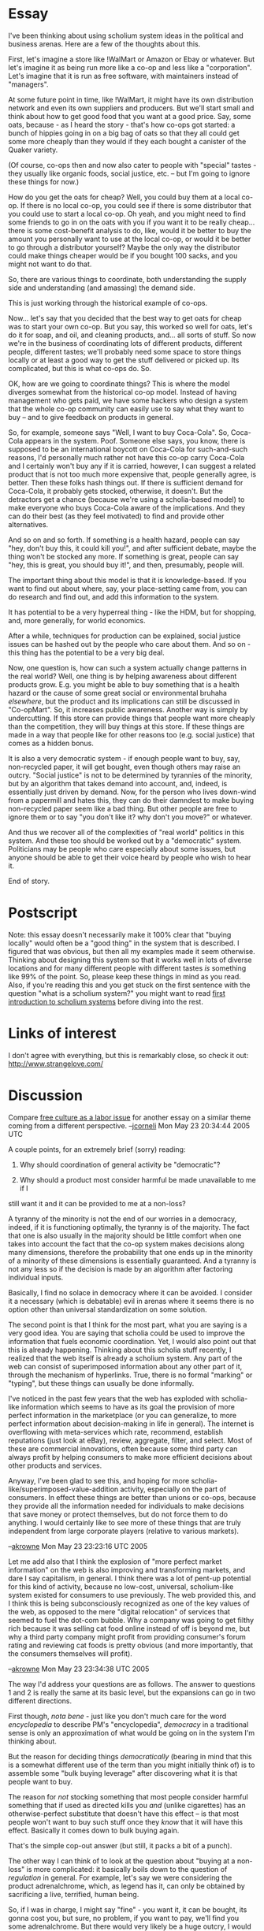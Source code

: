 #+STARTUP: showeverything logdone
#+options: num:nil



* Essay

I've been thinking about using scholium system ideas in the political and
business arenas.  Here are a few of the thoughts about this.

First, let's imagine a store like !WalMart or Amazon or Ebay or whatever.  But
let's imagine it as being run more like a co-op and less like a "corporation".
Let's imagine that it is run as free software, with maintainers instead of
"managers".

At some future point in time, like !WalMart, it might have its own distribution
network and even its own suppliers and producers.  But we'll start small and
think about how to get good food that you want at a good price.  Say, some oats,
because - as I heard the story - that's how co-ops got started: a bunch of
hippies going in on a big bag of oats so that they all could get some more
cheaply than they would if they each bought a canister of the Quaker variety.

(Of course, co-ops then and now also cater to people with "special" tastes -
they usually like organic foods, social justice, etc. -- but I'm going to ignore
these things for now.)

How do you get the oats for cheap?  Well, you could buy them at a local co-op.
If there is no local co-op, you could see if there is some distributor that you
could use to start a local co-op.  Oh yeah, and you might need to find some
friends to go in on the oats with you if you want it to be really
cheap...  there is some cost-benefit analysis to do, like, would it be better to
buy the amount you personally want to use at the local co-op, or would it be
better to go through a distributor yourself?  Maybe the only way the distributor
could make things cheaper would be if you bought 100 sacks, and you might not
want to do that.

So, there are various things to coordinate, both understanding the supply side
and understanding (and amassing) the demand side.

This is just working through the historical example of co-ops.

Now... let's say that you decided that the best way to get oats for cheap was to
start your own co-op.  But you say, this worked so well for oats, let's do it
for soap, and oil, and cleaning products, and... all sorts of stuff.  So now
we're in the business of coordinating lots of different products, different
people, different tastes; we'll probably need some space to store things locally
or at least a good way to get the stuff delivered or picked up.  Its
complicated, but this is what co-ops do.  So.

OK, how are we going to coordinate things?  This is where the model diverges
somewhat from the historical co-op model.  Instead of having management who gets
paid, we have some hackers who design a system that the whole co-op community
can easily use to say what they want to buy -- and to give feedback on products
in general.

So, for example, someone says "Well, I want to buy Coca-Cola".  So, Coca-Cola
appears in the system.  Poof.  Someone else says, you know, there is supposed to
be an international boycott on Coca-Cola for such-and-such reasons, I'd
personally much rather not have this co-op carry Coca-Cola and I certainly won't
buy any if it is carried, however, I can suggest a related product that is not
too much more expensive that, people generally agree, is better.  Then these
folks hash things out.  If there is sufficient demand for Coca-Cola, it probably
gets stocked, otherwise, it doesn't.  But the detractors get a chance (because
we're using a scholia-based model) to make everyone who buys Coca-Cola aware of
the implications.  And they can do their best (as they feel motivated) to find
and provide other alternatives.

And so on and so forth.  If something is a health hazard, people can say "hey,
don't buy this, it could kill you!", and after sufficient debate, maybe the
thing won't be stocked any more.  If something is great, people can say "hey,
this is great, you should buy it!", and then, presumably, people will.

The important thing about this model is that it is knowledge-based.  If you want
to find out about where, say, your place-setting came from, you can do research
and find out, and add this information to the system.

It has potential to be a very hyperreal thing - like the HDM, but for shopping,
and, more generally, for world economics.

After a while, techniques for production can be explained, social justice issues
can be hashed out by the people who care about them.  And so on - this thing has
the potential to be a very big deal.

Now, one question is, how can such a system actually change patterns in the real
world?  Well, one thing is by helping awareness about different products grow.
E.g. you might be able to buy something that is a health hazard or the cause of
some great social or environmental bruhaha /elsewhere/, but the product and
its implications can still be discussed in "Co-opMart".  So, it increases public
awareness.  Another way is simply by undercutting.  If this store can provide
things that people want more cheaply than the competition, they will buy things
at this store.  If these things are made in a way that people like for other
reasons too (e.g. social justice) that comes as a hidden bonus.

It is also a very democratic system - if enough people want to buy, say,
non-recycled paper, it will get bought, even though others may raise an outcry.
"Social justice" is not to be determined by tyrannies of the minority, but by an
algorithm that takes demand into account, and, indeed, is essentially just
driven by demand.  Now, for the person who lives down-wind from a papermill and
hates this, they can do their damndest to make buying non-recycled paper seem
like a bad thing.  But other people are free to ignore them or to say "you don't
like it?  why don't you move?" or whatever.

And thus we recover all of the complexities of "real world" politics in this
system.  And these too should be worked out by a "democratic" system.
Politicians may be people who care especially about some issues, but anyone
should be able to get their voice heard by people who wish to hear it.

End of story.

* Postscript

Note: this essay doesn't necessarily make it 100% clear that "buying locally"
would often be a "good thing" in the system that is described.  I figured that
was obvious, but then all my examples made it seem otherwise.  Thinking about
designing this system so that it works well in lots of diverse locations and for
many different people with different tastes /is/ something like 99% of the
point.  So, please keep these things in mind as you read.  Also, if you're reading this and you get stuck on the first sentence with the question "what is a scholium system?" you might want to read [[file:first introduction to scholium systems.org][first introduction to scholium systems]] before diving into the rest.

* Links of interest

I don't agree with everything, but this is remarkably close, so
check it out: http://www.strangelove.com/

* Discussion

Compare [[file:free culture as a labor issue.org][free culture as a labor issue]] for another essay on a similar
theme coming from a different perspective. --[[file:jcorneli.org][jcorneli]] Mon May 23 20:34:44 2005 UTC

A couple points, for an extremely brief (sorry) reading:

 1. Why should coordination of general activity be "democratic"?  

 1. Why should a product most consider harmful be made unavailable to me if I
still want it and it can be provided to me at a non-loss?

A tyranny of the minority is not the end of our worries in a democracy, indeed,
if it is functioning optimally, the tyranny is of the majority.  The fact that
one is also usually in the majority should be little comfort when one takes into
account the fact that the co-op system makes decisions along many dimensions,
therefore the probability that one ends up in the minority of a minority of
these dimensions is essentially guaranteed.  And a tyranny is not any less so if
the decision is made by an algorithm after factoring individual inputs.

Basically, I find no solace in democracy where it can be avoided.  I consider it
a necessary (which is debatable) evil in arenas where it seems there is no
option other than universal standardization on some solution.

The second point is that I think for the most part, what you are saying is a
very good idea.  You are saying that scholia could be used to improve the
information that fuels economic coordination.  Yet, I would also point out that
this is already happening.  Thinking about this scholia stuff recently, I
realized that the web itself is already a scholium system.  Any part of the web
can consist of superimposed information about any other part of it, through the
mechanism of hyperlinks.  True, there is no formal "marking" or "typing", but
these things can usually be done informally.

I've noticed in the past few years that the web has exploded with scholia-like
information which seems to have as its goal the provision of more perfect
information in the marketplace (or you can generalize, to more perfect
information about decision-making in life in general).  The internet is
overflowing with meta-services which rate, recommend, establish reputations
(just look at eBay), review, aggregate, filter, and select.  Most of these are
commercial innovations, often because some third party can always profit by
helping consumers to make more efficient decisions about other products and
services.

Anyway, I've been glad to see this, and hoping for more
scholia-like/superimposed-value-addition activity, especially on the part of
consumers.  In effect these things are better than unions or co-ops, because
they provide all the information needed for individuals to make decisions that
save money or protect themselves, but do not force them to do anything.  I would
certainly like to see more of these things that are truly independent from large
corporate players (relative to various markets).

--[[file:akrowne.org][akrowne]] Mon May 23 23:23:16 UTC 2005

Let me add also that I think the explosion of "more perfect market information"
on the web is also improving and transforming markets, and dare I say
capitalism, in general.  I think there was a lot of pent-up potential for this
kind of activity, because no low-cost, universal, scholium-like system existed
for consumers to use previously.  The web provided this, and I think this is
being subconsciously recognized as one of the key values of the web, as opposed
to the mere "digital relocation" of services that seemed to fuel the dot-com
bubble.  Why a company was going to get filthy rich because it was selling cat
food online instead of off is beyond me, but why a third party company might
profit from providing consumer's forum rating and reviewing cat foods is pretty
obvious (and more importantly, that the consumers themselves will profit).

--[[file:akrowne.org][akrowne]] Mon May 23 23:34:38 UTC 2005


The way I'd address your questions are as follows.  The answer to questions 1
and 2 is really the same at its basic level, but the expansions can go in two
different directions.

First though, /nota bene/ - just like you don't much care for the word
/encyclopedia/ to describe PM's "encyclopedia", /democracy/ in a traditional
sense is only an approximation of what would be going on in the system I'm
thinking about.

But the reason for deciding things /democratically/ (bearing in mind that this
is a somewhat different use of the term than you might initially think of) is to
assemble some "bulk buying leverage" after discovering what it is that people
want to buy.

The reason for /not/ stocking something that most people consider harmful
something that if used as directed kills you /and/ (unlike cigarettes) has an
otherwise-perfect substitute that doesn't have this effect -- is that most
people won't want to buy such stuff once they /know/ that it will have this
effect.  Basically it comes down to bulk buying again.

That's the simple cop-out answer (but still, it packs a bit of a punch).

The other way I can think of to look at the question about "buying at a
non-loss" is more complicated: it basically boils down to the question of
/regulation/ in general.  For example, let's say we were considering the
product adrenalchrome, which, as legend has it, can only be obtained by
sacrificing a live, terrified, human being.  

So, if I was in charge, I might say "fine" - you want it, it can be bought, its
gonna cost you, but sure, no problem, if you want to pay, we'll find you some
adrenalchrome.  But there would very likely be a huge outcry, I would be hunted
down by the police, and it would probably be good-bye Co-opMart.

Other than extreme cases like this, the basic point is that if /you/ are the
only person buying some good, there is really no added benefit of going through
a middle-man (unless it was to arrange shipping or something like that).  In
general, if something comes at a "non loss" and isn't illegal, then, yes, it
would probably be available in the system.  But maybe not forever; you might
look at this system as a way of shaping future laws -- if people object to the
presence of some product on social justice grounds, for example, it might drive
demand for that product down to the point where the product is no longer
available at a non-loss.  In a way, the scholium system and its particular
version of "democracy" act as a "certificate" that people can use to assure
themselves that the thing they are buying is something they want to buy.

I'm confused about your comments on "tyranny" in general.  I'd like to get a
more clearly-spelled-out transcript of your thoughts on this and on "democracy"
and/or alternatives - it seems like you have some alternatives in mind that you
like better.  Maybe you don't object so much to the version of democracy I'm
talking about here?   You certainly don't seem to be arguing against the main
point of this scholium-system-for-business, which is that making more
information available will help people make better buying choices.  You seem to
agree that this is a good thing.  And this is the principle that is at the root
of what I meant when I said "democracy" in the essay.

You are saying that "this sort of thing is already happening", and I think the
Strangelove link I provided above says something similar.  I'd agree that you
can get more information now than before, and that much of it is scholia-like.
But this is a bit like saying that "math is already a prototypical hyperreality"
- sure, I agree, but I also think that the future has much more to offer.
Whether you call this stuff "the web" or a "scholium system" or a "semantic
web", it seems fairly inevitable that lots and lots more information of all
sorts and all sorts of structures will be available to more people, more
readily.

However, I don't think that the co-operative nature of the business that I'm
talking about in this essay is inevitable, indeed, I think that it would be a
lot of work to put something like this together.  I'd personally like to advance
the hypothesis that

  This : WalMart :: GNU : Microsoft

but time (and maybe some more & deeper theoretical investigations!) will tell.

--[[file:jcorneli.org][jcorneli]] Tue May 24 02:49:30 2005 UTC

"Democracy" is a slippery word.  I wasn't at first sure whether you were using it in a 
global context, e.g., what can a scholium environment do for /government/; or a micro
context, as in how can scholium facilitate /democratic organizations/.
I tend to think it matters because one of these contexts is voluntary and free,
and the other isn't.  A lot of my comments assumed the former, but it seems you were 
talking about the latter, voluntary one.  So you can discard most of my comments.

I like the "this:WalMart::GNU:Microsoft" association.  It does get across succinctly
what you are saying.  
Its interesting what is going on here-- it is almost like "DIY vs. having someone else do
the work for you" (including the thinking.  Perhaps /especially/ the thinking.)  If you
are interested in taking on more work or thinking harder instead of paying more money, you 
go with the DIY method.  

I also think that the role juxtaposition of WalMart and Microsoft is apt in many
ways.  They're both huge.  They both exploit economies of scale and have a lot
of bargaining power.  They both tend to crush smaller competitors in overlapping
markets.  However, there are a few crucial differences.  One is how much the
middle man actually makes.  In businesses like WalMart's, profit margins are
razor-slim; 3.65% to be exact.  Theirs are toward the lower end for a consumer
goods retailer, since their gimmick is being super-low-cost.  On the other hand,
Microsoft's margins are huge-- 28.89%.  It is intuitively obvious why this is
so: Microsoft has one sunk cost for development, then every additional "unit" it
sells costs them almost zero.  They have no cost of goods sold!  I'm not sure
how they settled on a reasonable profit-margin; maybe they threw darts at a
board.  Maybe they had complex models to tell them how much they could make
before grandma would opt not to have a computer at all, to say nothing of
switching to GNU.

Immediately, this  begs the question of what exactly the point would be to co-oping in 
place of shopping at WalMart (replace here any other retail business with a similar profile).  
3.65% doesn't exactly sound like an unreasonable price for the logistics and delivery WalMart
affords.  Also built into that is /their/ bulk bargaining power.  I would be impressed if 
you could co-op on something WalMart does and actually beat them overall, even leaving out
your extra work expenditure.

The point is, I think, that the market is already very efficient, via price signals alone.
In certain sectors, you may be able to optimize by using scholium systems to coordinate 
collective bargaining, but I think perhaps the real potential of these systems is 
reinforcing the same dynamics that start with price signals and are amplified via
competition.  But I haven't thought about this enough to clearly justify this claim.

There are more ways that WalMart is nothing like Microsoft.  For example, since Microsoft
has no cost-of-goods-sold, obviously there is nothing producer-side on which to use its
bargaining power (to lower costs).  So instead they use their bargaining power on the
consumer-side-- to raise costs!  They do this by choking OEMs ("The Microsoft Tax" you get
when you buy a new computer), corporations, and governments (bulk buyers).  This is all enabled by the 
extreme viral nature of their software (forced obsolescence and network effects), which is
enabled by the digital nature of the space they thrive in (or shall I say, "infect"...)

As I see it, there are many more reasons to find alternatives to Microsoft than for WalMart.
Its actually quite sad that the anti-corporate corporate crowd cannot see how much worse one
is than the other, and additionally sad given how much more important the digital world
is becoming.  

So what am I getting at?  That I think there is less hope, and less impetus for, the
application of scholium methods to the (partial or total) replacement of real-world markets
with noncommercial cooperation, in a fashion similar to how free/open source replaces
commercial software.

I do, however, think that they could really go to the core of government
systems.  Right now citizen participation in the deliberatory processes of
government are a humongous joke.  This could be changed radically.  Consider the
problem of corporations being in bed with government.  I think that in large
part this is because it is simply impossible to interact in a meaningful way
with the huge regular-person populous.  It is much easier to meet with
representatives of the largest corporations, with the weak excuse that helping
them also helps their consumers, whom are the citizens.  Digital government
could really start to change this.

--[[file:akrowne.org][akrowne]] Tue May 24 03:13:26 UTC 2005

Actually, the book on strangelove.com looks really bad.  It is so gleeful in its distain
for capitalism that it blinds itself and misses some critical things that utterly undermine its claims and
predictions.  It takes grains of truth and makes a sandhill out of them.  It takes new things
and construes them as every thing.  The book highlights discrete examples as "proof" of
the deprecation of "the old system", repeating the classic fallacy of using anecdotes as
a proof of some universal truth.

Comments on some excerpts:
 
: the Internet and new digital communication technology actually undermine the power of
 capital,  producing an alternative symbolic economy.

To some extent.  But all I think this often does is create commerical opportunities with lower start-up
costs.  There are still "territories" to be occupied by corporations, except their 
boundaries are now demarcated by interest, attention, and memes.  There is still a place for
capital in "scaling up" an effort to handle delivery with a high, professional quality of
service, and cover that pesky minority set of service provision that you can't reach without 
a /lot/ more in terms of human resources (hiring developers, hiring customer service
staff, hiring systems support staff, hiring salespersons, promotional people, lawyers,
ad nauseum).

I've directly encountered a lot of these issues on PlanetMath.   If there were no need for 
capital, we wouldn't be desperately searching for funding right now.

The dynamics are different in cyberspace, but capitalism is still inherently necessary
and useful because there /still are costs/.  The goal has shifted from product sales to
service provision.  In service provision, the steepest costs are human resources.  And they
are steep indeed.  The book completely misses the boat.

: the Internet breaks with the capitalist logic of commodification 

Yes, but only for intellectual property.  eBay is still very useful and very capitalist
and very commodified, and it ain't goin' away.  In fact, its one of the killer apps of the
internet.

: while television produces a passive consumer audience, Internet audiences are more active,
 creative, and subversive.

Not really.  While the internet enables /some/ people to act more in this fashion,
most don't seem interested in going beyond being passive consumers.  I would argue that it is 
very important and socially-transformational that these motivated, creative people-- the
tail of the bell curve-- have been empowered and enabled.  These people make CBPP a success.
But most people use the internet as a platform for cheap communication, playing games, and
viewing virus-laden diversional email attachments, not being creative or subversive.

: Writers, activists, and artists on the Internet undermine commercial media and its
 management of consumer behaviour

They create a strong /alternative/.  There is a lot of truth here.  Bloggers
managed to chase Trent Lott out of politics and Dan Rather out of broadcasting.
This is a good thing.  People with different values and points of view are no
longer /excluded/ from broadcasting and having mass influence.  But commercial
media is free to respond, and it has, and it will.  Emergent media, lets call
it, is only a competitor.  And it turns out there is a really easy way to be a
crappy media outlet and still rake in the bucks: tell people what they want to
hear.  Politics suffers the same problem.  Politicians are only half of the
problem: the other problem is that most people want to be lied to.

: .. the Web's tendency toward the disintegration of intellectual property rights.
 Case studies describe the invention of new meaning given to cultural and consumer icons  
 like Barbie and McDonald's ...

What a funny thing to waste time on.  I've never heard of any new meaning given by subversive
internet people to Barbie and McDonald's, and I'm practically in the super-internet-user
category.  When something "makes it big" on the internet, I know about it.  This comes back
to what I said earlier: attention and interest are still limitations.  

: The Empire of Mind also makes apparent that digital piracy will not be eliminated. The 
 Internet community effectively converts private property into public, thereby presenting 
 serious obstacles for the management of consumer behaviour and significantly eroding brand  
 value. 

Correct, piracy won't be eliminated.  This is the nature of the internet.  Its not that 
people are distainful of IP, its that its impossible to /force/ any digital IP on people
which they aren't willing to voluntarily accept.  But commerce has always operated largely
/without being able to assume deadly force to meet its ends; the recent regime of coercive 
over-IP is just that-- recent.  I would like to see it rolled back, and the realities of
the internet are challenging it.  

But I don't see how any of this erodes brand value.  Brands provide convenient cognitive
affordance.  They bind notions of quality to a product and provider.  Cognitive affordance 
is a pillar of Human Computer Interaction, even, which I think says something about how 
branding is a result of psychological constants that the internet isn't eliminating.

: Much to the dismay of the corporate sector, online communities are disinterested in the
 ethics of private property. In fact, the entire philosophical framework on which 
 capitalism is based is threatened by these alternative means of cultural production

Come again?  Most people in "online communities" (who are also in offline communities)
will still not want you to take their physical property from them.  As for intellectual
property, most would agree that a "no IP rights" situation is bad, with even the most
rudimentary understanding of what IP is supposed to do (encourage creation).  

The book does not even take a very "scholiumific" view of IP, where creations become permanent artifacts
and change and commentary create new ones.  In this model, a creator is a permanent attribute
of an intellectual creation, and thus they have permanent and perpetual ownership of the
"goodwill" benefits that flow forth from them, such as reputation, recognition, and fame.

--[[file:akrowne.org][akrowne]] Tue May 24 04:39:58 UTC 2005

Since it is late I will confine myself to a few brief observations, thoughts,
and anecdotes.

In a way, a scholium system for merchandise is a lot like what we already have.
Pick up a random box of stuff in a store and you will see a lot more on it than
simply a label of the contents and the name of the manufacturer.  You will find
things like nutrition listings, ingredients, suggested recipies, health risk
warnings, disclaimers, OSHA data, seals of approval from organizations such as
Good Housekeepinng and Underwriter's Laboratory, advertisements for other
products, coupons, proofs of purchase, comments from buyers, etc.  These
constitute scholia.  As I see it, what your proposal would do is to automate and
hopefuly expedite the procedure of attaching such scholia to products and do
away with selection by the manufacturer so that even negative comments will
appear.  Now, the only way that negative comments appear is when they are forced
to appear by law.

As for "democracy", the term has been used by so many people in so many
different ways that its meaning is about as fixed as the meaning of "a" in
algebra.  Unless one's aim is to bamboozle people by using one meaning while
using another, it is a good idea to to specify which definition is being used.

From my personal experience in activism and observation, here is part of my
perspective on coroprations, politicians, and citizen involvement.  To stay in
office, a politician needs two things --- funds and votes.  To obtain the fomer,
politicians court businesses.  The politician knows that it is imperative to
meet at least some of the companies' demands or they will cut off funding.  To
obtain the latter, politicians court the people.  However, in this case, if they
do not meet the peoples' demands, it is not so certain that they will suffer.
Too many people are apathetic, they won't vote, or they will forget about the
issue in question which offended them, or they can easily be persuaded otherwise
with ease.  Therefore, there is typically little to be lost in ignoring the
demands of the people.

As a counterexample, I will cite the increasing influence of fundamentalist
Christians in American politics.  As I see it, the reason for this is simply
that it is clear that, if fundamentalists disapprove of a certain politician's
policy, they will turn out to vote and cast their ballots against the politician
in question.  Hence, they have an influence disproportionate to their proportion
of the population.

However, when it comes to other groups and interests, such as labor or civil
rights, it is not so clear that ignoring their demands will have such an adverse
effect.  Remember that these groups also have leaders who routinely meet with
officials.  However, the politician doesn't fear them like the fundamentalists
because crossing their agendas is not likely to have the same dire consequences
in most cases.  For instance, if a hypothetical politician decides to vote for
business aganst labor, the reasoning might run as follows: "If I vote against
labor, sure the union will not endorse me.  But so what?  Many of the union
members don't come out to vote and, of the ones that do, it is not so clear that
they will feel sufficiently motivated by the issue to vote against me.  On the
other hand, if I vote for labor, business will be offended, and they are rather
likely to cut off their generous donations to my campaign."

On a related note, I find it alarming how few people take an interest in local
politics.  The election for the mayor a month ago and the school board a month
before that here looked like non-events.  There were no lines of people waiting
outside the polling place.  In this case, the "vague amorphous mass" is much
less of an issue since the population involved is much smaller, yet the problem
is worse.

Changing topic, I would say that a lot of the reason the likes of Micro$oft get
away with what they do is the abyssymal ignorance of the general public when it
comes to computers.  For Joe Average, computer literacy means being being able
to push the right buttons on the mouse to get an application to launch.
Therefore, it is not so hard to fool the general public into thinking that
charging an arm and a leg for operating systems and snooping on users to make
sure that noone tries to look at the source code are normal and acceptable
activities and believing that "You get what you pay for, so obviously free
software has gotta be pretty lame.  If you want the bleeding competitive edge,
you'll have to pay us dearly for it.".

By contrast, the constituency for free software consists largely of elite
hackers who know too much to be fooled by this rhetoric and to whom the
shortcomings of Windoze and Word are painfully obvious.  As I see it, a good
part of the blame surely must go to the deplorable state of computer education.
I mean, when I went to school in the age of the 16k personal computer, computing
class consisted of writing programs in BASIC with DO loops in all their glory.
A little later, I got my Timex Sinclair computer and graduated from BASIC to
machine code.  I learned the memory map of the system, wrote bytes to output
ports, and slogged my way through a book on machine language which included such
fun projects as writing a disassembler and using it to figure out the code in
the ROM.  The instruction manuals were written for cognoscenti, complete with
schematics of the circuit board as opposed to the books with the silly cartoons
aimed at the intellectual level of a 5-year old one gets nowadays.  As a
consequence, I was able to write a memory tester for circuit boards in a
particle detector when I was a freshman in college.  Now, however, computer
class means learning which magic buttons to push to send the e-mail and print a
copy of the document one is writing and computer literacy means being able to
use one or more popular applications as opposed to knowing a computer language
and being able to write a program.  As long as this is how kids are taught in
school, it is easy to see why M$ has such an edge.  And it's a vicious cycle.
Businesses use Word so clearly that's what the kids should be learning in
school.  GNU, by contrast, is squeezed out, because relatively few businesses
use it, so why teach it to kids?  And how many business owners will put GNU on
their machines when they can't find a technician in the phone book who knows how
to install GNU or hire a typist who is familiar with Emacs?  As long as people
don't care to even show up for local school board elections, let alone go to
school board meetings and voice their opinions, this status quo is likely stay
pretty static.

Another consequence is that people without much of a clue about computers are
not going to appreciate the potential of computers to revolutionize whatever
they are doing or react out of fear instead of knowledge.  We have all seen some
pretty reactionary attitudes towards computers, even among people who are rather
knowledgable in technical fields.  To the random user, a computer is simply a
glorified television, typewriter, and fax machine, and game machine conveniently
rollled into one package.  Hence, it is not so surprising, although extremely
distressing, to me that most people see it reasonable that electronic books
should be licensed on terms that allow the luser the cyber-equivalent of what
can be done with a normal book, that many people are thinking of the internet in
terms of an irrelevant "centralized source" paradigm which was relevant to
printing, radio, phonographs, movies, and television, and acting accordingly by
being passive consumers, that such ideas as electronic voting will go over
people's heads.  Part of the theme of my bottlenecks essay (if I don't forget to
write it :) ) is how these new uses (as opposed to simpy simulating old uses in
electronic form) can run up into trouble with legal safeguards which might have
been rather reasonable in the days of the older technology.

Finally, the anecdote.  A few years ago, I tried to convince the local food
co-op to switch to GNU/Linux.  The appeal fell on deaf ears.  While an appeal to
switch to free trade coffee would have been preaching to the choir, its
equivelant in the domain of software was considered irrelevant.  I see this sad
situation as a combination of the computer illiteracy cited above and the
prevelance of specialized thought which frowns upon going outside one's
specialty, whether it be groceries or computers.  In particular, it means that
we are easy to conquer since we are already divided.

--[[file:rspuzio.org][rspuzio]] 24 May 2005

Ray, I don't agree that education is to blame for the state of the situation with M$'s 
dominance.  I appeal back to what I said about their using their bargaining power to 
keep the tax for their product high, as well as the viral effects.  I don't think its
reasonable to expect everyone to be able to debug circuit boards in particle accelerators.
This is not a reasonable prereq to being a lay person in a market that contains general
purpose computers.  I think consumers have every right to expect computers to be basically
appliances that "just work".  Most people have jobs other than hacking at their computers.

I think everyone feels a tinge of pain every time they're forced to shell out to upgrade
office, or they don't save any money by opting not to have their Dell shipped with windows.
But the standard way to solve this problem -- collective action -- doesn't really work.
The collective action would be towards free software, but free software is inherently DIY.
It betrays the notion that a computer should be an appliance.  Microsoft understands this
notion well, on the other hand.  

What I am saying is that there's no good alternative. 

Also on education, I would point out that for most markets to operate, vast quantities of
formal education are not required.  People use folk theories, lay knowledge, and indirect
knowledge.  The judgements of those who are able to make expert distinctions spread quickly
to those who cannot.  Is this not happening with free software vs. MS?  I would argue it is
(I remember a few years ago when my friend's non-computer-geek dad was telling me about how 
he thought he needed to be running linux), but that the very nature of the alternative rules
it out for most of the market.

Switching gears, I think you are right that the dynamics of local politics are
different.  There is much more potential there for individuals to get involved.
I still think digitizing it would help immensely, as it puts politics in the
"track" of things we do daily (using email, the web...).  Of course, scholia
would help foster actual discourse.

On the Fundamentalist Christians point, this is indeed a real phenomenon.  But I am not sure
of its real impact.  I think fundamentalists are being duped; that they are being used as 
pawns for votes through the manipulation of so-called "important" issues in the political
environment.  Whether or not gays can marry is not a real issue.  Whether or not Terry Shiavo
is allowed to be a vegetable or die is not a real issue.  Real political issues are of
universal importance (they dont just effect a handful of people or 5% of people) and have to 
do with the general distribution and use of wealth and power in society.  But these flimsy 
non-issues that politicians quite gratuitously elevate get the fundamentalists interested.

And all the while, in the background, politicians are continuing to play their old game of
lining their own pockets and sealing their own power.

So, I don't think the fundamentalist phenomenon is an exception to the rule that citizens
really do not have a voice or meaningful participation in government.

--[[file:akrowne.org][akrowne]] Tue May 24 14:03:16 UTC 2005

Going way back, .0365 is not a big number, but if you multiply it by a /very/ big number,
you get a big number again.  There's no question that !WalMart is worth a lot -- a lot -- of
money.  But the point isn't to get rich off of this scheme: it is to introduce freedom and -- yes definitely -- 
DIY ideas, to a sector that currently swings very far the other way.  

Even modern co-ops offer relatively little freedom -- maybe a comment book,
maybe you can place some special orders -- but you can't do as much within the
modern co-op to determine your own fate as a consumer as I'd like.  You can
choose what to buy from what they offer: that's a good thing!  But you can't
necessarily have much impact on the collection of goods that they offer without
becoming highly involved, and even then, I'd argue, you can't ever be sure that
you are getting things people want.  Sure, you can keep track of inventories,
you can read the suggestion book, you can get by.  But there's little effort to
make the consumer informed.  Tons of metadata is dumped the instant the product
hits the shelf.

There's a company (based in Austin, actually) called Whole Foods, that competes
with co-ops.  They offer natural foods, and try to do things like provide local
produce at their stores around the nation, they pay their employees well, etc.,
and all-in-all they are a pretty nice place to shop.  They have earned the
nickname "Whole Paycheck", though, because they are somewhat expensive -- but
of course, so are co-ops.  But they do everything in a "closed" model, so I can't
be sure /why/ such-and-such a product at WF is expensive, or why it is
cheaper than the same thing at a co-op (because the co-ops are closed too --
everyone is).

If the question is "can this be done in a way that beats !WalMart's profit margin",
I suppose the answer is probably yes, but I'm not sure exactly what the concern
is there.  

I agree that "free software" can easily undercut Microsoft and cut into their
market share.  These are good things, but recall that the point is, free as
in freedom, not as in beer.  The fact that !WalMart has a thin profit margin
shouldn't somehow lead you to believe that they are a "good company" -- personally, 
I have no idea, and accordingly I don't want to weigh in on it.

But one thing I know is that they are not "free as in freedom", and that's my
concern.  Like I said, no one is.  I'm actually rather attracted to some things
about the !WalMart system -- but Whole Foods, and the various Fair Trade
alliances probably have many things to offer too (as do unions and co-ops
themselves, etc.).

Accordingly, I would really say that the impetus for 
"application of scholium methods" in real-world markets
is the /same/ as the impetus for creating and using free software.
After the crops leave the field and the widgets leave the factory,
trade is just information processing and transportation; its
not so different from software.  

This is pretty far from being the first
proposal saying that it would be good to hack and/or free this system
([http://wmf.editthispage.com hack the planet] is the name of a web log,
and they have a [http://hack-the-planet.felter.org/meta/manifesto.html manifesto]
to boot; the US was born with the idea of the right to self-determination).
The motivation to be educated, informed, and to have agency in the
particulars of your life seem to be pretty universal.

My other comments:  about the Strangelove thing -- basically, I think
that there is a lot of revolutionary potential here on Earth.  Some
of it has to do with the internet, some of it has to do with other things.
I like my own [[file:free culture as a labor issue.org][free culture as a labor issue]], but someone near
and dear to me has said that it smacks of bullshit, so go figure.  My
sense is that the current proposal, rather than smashing capitalism or
commodification, transforms them to some extent - into something that
even anti-capitalist, anti-commodificationist folks could get into.

On the topic of the far right in the US and its connection to fundamentalism,
my step-mom was reading a book... I'd like to recommend it, but I can't
remember the title.  Apparently it has some interesting things to say that
sort of show how the "machine" works.  My step-mom found it to be quite
unsettling.

On the topic of Microsoft, I think the main issue is "vendor lock in".
I've posted a link on the wiki a couple of times that talks about how
people who would otherwise actually /like/ to change to free software
can't do so, because it would disturb the whole system (a system --
government in this case -- that is getting some "good deals" from
Microsoft, and who doesn't want to irk them).  The article is worth reading.

On the politics thing... I'm afraid that that theme is kind of getting
swept away by the stream of conversations about business applications,
but I'd like to reiterate that there is a heavy "political" or "self-governmental"
side to the way I'm imagining the scholium system would work.  
On the other hand, there are lots of things where the "politics of
the marketplace" aren't really enough -- gay marriage, school board
elections, the right to life, and the right to death are examples
of things that may not have a whole heck of a lot to do with what people
buy or sell!  And yet, I don't think these things are non-issues.  
I don't know if the war in Iraq, for example, is actually a "real issue"
either -- but it does at least have some fairly overt connections to
the economy (Halliburton etc.).  I'm not sure what the real issues
are, and when it comes to politics/government I feel like my agency
in pretty much all of them (real or not) has been sapped.  Even for
school board stuff, where I suppose my vote might actually make
a difference, and where I could go talk to the candidates, etc.  The
problem, for me, is information; how to establish relevance, how
to know that people are actually doing the best they can, etc.

I think that the scholium system has the chance to (a) be applied to all of
these "non-economic" issues in approximately the same way it is applied to the
economic matters in the essay.  "Gay marriage" can be a commodity; "so-and-so
for school board" can be a commodity; "the right to life" and "the right to
death" can be whole sub-economies.  Like when I go shopping, I can pick the
things that matter to me.  If I care about schools, for example, I may be
quickly led to school boards (or maybe to home-schooling associations or
the university or who knows what).  If I find social practices or patterns of
governmental spending (or whatever) that seem repellent to me, I can more easily
figure out what the "real issues" are, and add my insights back into the mix.
The scholium system is there to help keep the issues in the fore, and help push
noise into the background.  Clearly there is a lot of design that would have to
go into making a system where you could find out the /relevant/ things about
abortion, as opposed to a bunch of screaming and yelling.  But I think it can be
done.  And one nice thing about the system as I hope it could be implemented is
that it would de-couple issues.  What does abortion have to do with the war in
Iraq?  What does a raven have to do with a writing desk!

Coherence and agency; a free and informed populace.

--[[file:jcorneli.org][jcorneli]] Tue May 24 16:03:54 2005 UTC

I generally like what you are saying, and where you are going with this.   

On !WalMart and profit margins of .0356, of course, multiplying this by a big
number gives a big number again, but that may not be too relevant.  A profit 
margin is relative to each unit of productive activity.  So, I think the evidence
is strong that !WalMart, and the lion's share of the retail markets, operate with 
a high level of efficiency.  

But you rightly point out that /libre/-style freedom is also important, not
just /gratis/-style, and this is an interesting point.  Potentially even
!WalMart could benefit from more perfect information about how consumers feel
and what they think.

You say:

: The problem, for me, is information; how to establish relevance, how to 
 know that people are actually doing the best they can, etc.

Just to disambiguate this, I think "doing the best they can" generally comes back to
questions of efficiency, which I think more sorely needs attention in the public as 
opposed to the private sphere.  However, establishing relevance is more of a issue
of goals and purpose, which could probably be better addressed through digital feedback
mechanisms in all arenas.

It would be useful to see scenarios or other illustrations of how the kind of
system you are thinking about would help.  I'd want to see how these would go
beyond the existing informal "scholium" of the web in general, which are already
multiplying rapidly.

--[[file:akrowne.org][akrowne]] Thu May 26 17:03:23 UTC 2005

Of course, when we talk about "efficiency", we should always be saying
"efficiency WRT what"; its sort of a "G_X" [group action] thing.  

I'm not quite sure what a unit of Productive-Activity looks like.  Never took
any kind of macroeconomics.  My sense is that a "low profit margin" means that
the company isn't raking consumers over the coals.  Also it /probably/ implies
that it is hard to find better prices on the things that that company sells
elsewhere.  But this is all kind of a mish-mash for me.

If we assume that /efficiency/ means "the consumer gets the deliverables at
the lowest cost possible", then the introduction of free-software-style
interactions in the marketplace tends first and foremost to enhance the
/deliverables/ end of things.  You have a better sense of what you're really
buying when you buy a Coke for example :).  (Some people might "prefer not to
know" I suppose, but I think that's sort of pathological.)  Eventually it may be
able to impact the /low cost/ side of things too - !WalMart allegedly
optimizes for low price, but there may still be more that can be done with more
information.

As for /relevance/, I think I meant: how do I figure out whether such-and-such
an action matters to me, or whether it will have a positive impact on humanity.
In Austin politics, for example, there was a referendum on the introduction of
light-rail transit.  Austin has a terrible traffic problem (think Boston, but
smaller) and the light-rail was supposed to solve the problem.  But how do I
know that that's a good way to spend money?  It would involve a major research
study to even begin to have a clue -- and here the powers that be are asking me
for my opinion.  How is /my/ uninformed opinion relevant to the matter?
Perhaps they are hoping that the
 "[http://www.kk.org/outofcontrol/ch2-b.html hive mind]" will be able to answer the question better than a study done by a
group of "relevant" experts.  I don't deny that there's something to this way of
thinking, but it seems a little bit weird to base a decision on the "gut
feelings" of a bunch of regular old Austinites.  Maybe many of them knew things
I didn't; perhaps I should have abstained to vote on the issue; and then again,
maybe a bunch of parallelized guts have good computation properties, I don't
know.  In any event, my preference in this case would be to decide the matter in
a more /informed/ way, by discussion.  If I had been able to log onto a
website and read all the "relevant" pros and cons that people had thought of,
and maybe add my own two cents, that would have been great.  Much less mystery.

One might argue that I could find out all this information without a scholium
system - but the costs of gathering such information would be prohibitive.  The
scholium system is supposed to serve the purpose of /synthesizing/ a
state-of-the-art "syncretic" view on the topics under consideration.

The main /example/ that comes to mind for me is (of course) the [[file:HDM.org][HDM]].  Can
the hyperreal stylings of the WWW setminus HDM do anything to compete with HDM
itself?  I doubt it - but they may be able to do a bunch of other really cool
things before the HDM is ready to ship.

One thing to keep in mind with this proposal is that it isn't just about
"superimposed information" (document + scholia), it is something that I think is
considerably more powerful (document as scholia).  Looking at the set of
/products/ as the base data, it is a little bit tempting to assume that the
document+scholia model can provide enough information; and, it is easy to
imagine a service like Amazon adding more and more information to each of its
product pages (or to pages One Click (TM) away).  But with the HDM, "there is no
top and no bottom" - you might sign on to learn about one topic, and quickly
find yourself swept down an underground river to some completely new topic area.
(One challenge is to be able to have "controlled" experiences in a space with a
hyperbolic metric!)  One can "rotate" the HDM so that the topic "group" is
temporarily on top, but it would be ridiculous to say that all mathematics is
superimposed on the notion of "group".

The WWW shares these properties with the HDM.  I'd tend to say that these things
are fundamentally different from a document+scholium model like the one used by
Amazon.

One reason that the scholia-based document model system doesn't jive 100% with
the traditional "digital library" model is that it is a somewhat different sort
of digital library than the one that people are used to -- specifically, a lot
of its organization is implicit to itself, i.e., it is weblike.  Sure, one could
extract all the metadata into a "catalog", but that'd be more like making a
"map" of the deployed system more than like making an "index".  And it would be
possible to make an index too -- but one would be missing out on a lot of
"cheap" extra organizational info in doing so.

Anyway, I list several other potential (simple) applications in my draft of Part
2 of the paper, and I'll flesh this out more... but I have to finish Part 1
first.  Part 3 (if I ever get a chance to write it) will be about other grand
"social theory" things like we've been engaging with on this page.

--[[file:jcorneli.org][jcorneli]] Thu May 26 18:07:53 2005 UTC

Interesting.  When I use the term "superimposed information", people always seem
to be implicitly envisioning such information as "second-class".  I had this
discussion with the NSF ALT proposal PIs as well.   

This is not how I mean to use it, or how I conceptualize it.   Noosphere and the
web are indeed examples of how scholia and superimposed information can also
be /primary information/.   What's more, information superimposed over one 
artifact can eventually, through one or more steps, create a "loop closing" whereby
the original artifact changes.

So for example, in Noosphere, a correction object is superimposed.  Some would 
consider it secondary.  But if this artifact is searchable, browsable, has its own
discussions, and will probably lead to transforming the object it is attached to,
in what sense is it not "primary"?  Indeed, part of my idea in keeping correction
objects around is that they can be /learning objects/ (or at least, /knowledge 
objects/) just as much as an entry can be.

What I really mean to highlight when I use the term "superimposed information" is 
a model whereby value-added artifacts can freely be created and linked to other
artifacts by third parties.  This linking, integrated with some sort of "viewing"
mechanism (could just be hyperlinking, but it could also be displaying in some 
combined context) "superimposes" the later artifacts over the earlier ones.

It's the value-addition I'm trying to get people to recognize.  I reject any notion
of "secondaryness"; I don't even see any point to it.  

The real power for digital libraries is in /not/ relegating superimposed 
objects to some secondary status.  By treating superimposed information or scholia
as first-class objects, the digital library can be continually enhanced, and at a 
low cost to boot (and as in the case of PM, entirely constructed).

So in sum, document /as/ scholia /is/ what I mean.

--[[file:akrowne.org][akrowne]] Fri May 27 00:05:25 UTC 2005

This relates to the issue of /in situ/ modification we've been talking about
now and again.  And especially to the matter of implementing semantics of
modifications in a way that makes sense to viewers & preserves rights of
original author & subsequent critics/co-authors/correctors in a "sensible way".

This could be something as simple as putting a bold *there is a correction
pending on this article* flag on pages that are under dispute.

One of the most challenging questions for scholia-based documents is how to
expose this sort of information in the most useful and fair way possible.
Ownership models (or lack thereof) are an attempt at making the "spirit" of
multiple-authorship work well.  We've talked about several possible ways to
synthesize improvements to PM documents out of existing data, including the
"dispute flag" idea mentioned above.

Some extant CBPP systems put more work into explicit semantics-handling than
others.  

Review: Usenet and WWW rely on users to decide what "on-topic" means and uses
social control to keep things on topic or to go with the flow depending on
people's mood; Slashdot has a 2+ tiered mechanism, aka posting+scoring;
PlanetMath has several different types of objects with some explicit semantics
encoded in metadata; most objects in Emacs have explicit semantics that go "all
the way to the bottom", with "human-readable" views on these objects provided in
comments and with a fairly simple metadata structure thrown over the whole
collection.

Just to reiterate: a major technical challenge is synthesis.  But another
related issue is /analysis/ (in the sense of breaking things up into component
parts).  As I was talking about above, it is good to distinguish
loosely-connected issues from one another -- yes, it is good to show the
connections when they exist.  ("Potatoes aren't necessarily a greasy food,
though there any many popular ways to eat fried potatoes, and its a fact at some
dining establishments you can't buy potatoes that aren't greasy.")  But IMO
democracy shouldn't be about plea bargains and package deals ("vote for Gore if
you want to get rid of Bush"), it should be about actual issues.

I'm not totally sure what to think about things like "support the war and we
will give you more money, but if you don't support the war, we will take away
the money we already gave you and do our best to make you look bad".  I suppose
this is a reasonable bargaining tactic and isn't something that can be gotten
rid of by analysis or synthesis.  I'd feel more comfortable if I knew that
statements like this were really coming from "we the people" -- but on the other
hand, I realize that I'm coming close to contradicting what I said about
light-rail above, here.  The point, however, is not that it comes from "we the
people" blindly, but that the strategy really is acknowledged to be the best
thing that our country can come up with.  Sure, there's the possibility for
spin-doctoring but that's why the synthesis has to go to somewhat deep levels,
insofar as possible, people's stakes in the issues they are talking about should
be made clear ("Oh you think so, do you? And just who are you to say so?").

Just as an example (going back to cereal boxes, because I had cereal for
breakfast today).  Suppose you measure the actual amount of cereal you eat, as
opposed to the amount that is listed on the box.  Then you get a new read-out on
the dietary components of what you just ate.  Then you get a listing of additional
items you could eat throughout the rest of the day to keep a balanced diet.  The
program NUT does something like this, and I'm sure that there are other programs
that do similar things, probably some no-cost web services, even.  But do these
things track the cost of the food you eat?  Do they say "you know, you like this
food, you might like to try this other one for XYZ reasons?"  Maybe.  Do they
say everything there is to say about the food-substance in question?  Probably
not.

--[[file:jcorneli.org][jcorneli]] Fri May 27 16:44:01 2005 UTC

* Goodbye to MoveOn.org

I've been getting a bunch of email from !MoveOn.org and I had to unsubscribe
again.  This is what I said in the feedback that accompanied my unsubscription
request:

: "Democracy" is an n way street, not a broadcast medium.  If you want to
represent "democracy", you might consider using a medium such as an *open
mailing list* or a set of such mailing lists (or newsgroups etc.).

--[[file:jcorneli.org][jcorneli]] Fri Jul 08 23:50:52 2005 UTC

Giving them the benefit of the doubt, I thought I'd take a look at their
"[http://www.actionforum.com unique action forum]".  This is a sort
of scholia-based document (of course it is: its CBPP).  But it is currently
rather weak.  Although they [http://www.actionforum.com/general/uniquefeatures.html claim] 
to support textual feedback, for example, in the 
[http://www.actionforum.com/forum/index.html?forum_id=266 current implementation]
the only kind of feedback is a rating!  How lame is that!  Both
slashdot and craigslist offer quite a few more dimensions for
interaction (followups, namespaces, and in the case of slashdot,
various kinds of ratings).  The !MoveOn.org forum seems to contain
a bunch of people mouthing off in (dis)unison, all agreeing with
each other.  Talk about ditto-heads.  Where's the debate?  Where's
the context?  It is almost sickening that these pages have the
phrase "democracy in action" on them.  

--[[file:jcorneli.org][jcorneli]] Sat Jul 09 00:14:00 2005 UTC

----

[[file:scholium system.org][scholium system]]
